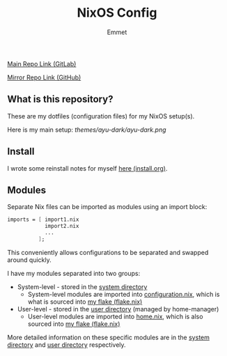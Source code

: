#+title: NixOS Config
#+author: Emmet

[[https://gitlab.com/librephoenix/nixos-config][Main Repo Link (GitLab)]]

[[https://github.com/librephoenix/nixos-config-mirror][Mirror Repo Link (GitHub)]]

** What is this repository?
These are my dotfiles (configuration files) for my NixOS setup(s).

Here is my main setup:
[[themes/ayu-dark/ayu-dark.png]]

** Install
I wrote some reinstall notes for myself [[./install.org][here (install.org)]].

** Modules
Separate Nix files can be imported as modules using an import block:
#+BEGIN_SRC nix
imports = [ import1.nix
            import2.nix
            ...
          ];
#+END_SRC

This conveniently allows configurations to be separated and swapped around quickly.

I have my modules separated into two groups:
- System-level - stored in the [[./system][system directory]]
  - System-level modules are imported into [[./system/configuration.nix][configuration.nix]], which is what is sourced into [[./flake.nix][my flake (flake.nix)]]
- User-level - stored in the [[./user][user directory]] (managed by home-manager)
  - User-level modules are imported into [[./user/home.nix][home.nix]], which is also sourced into [[./flake.nix][my flake (flake.nix)]]

More detailed information on these specific modules are in the [[./system][system directory]] and [[./user][user directory]] respectively.
